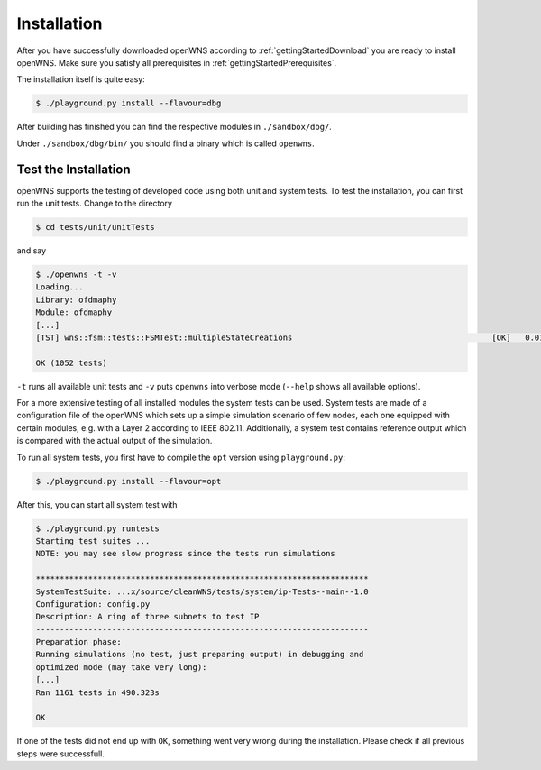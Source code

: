 ------------
Installation
------------

After you have successfully downloaded openWNS according to :ref:`gettingStartedDownload` you are ready to
install openWNS. Make sure you satisfy all prerequisites in :ref:`gettingStartedPrerequisites`.

The installation itself is quite easy:

.. code-block:: bash

  $ ./playground.py install --flavour=dbg

After building has finished you can find the respective modules in
``./sandbox/dbg/``.

Under ``./sandbox/dbg/bin/`` you should find a binary which is called
``openwns``.

Test the Installation
---------------------

openWNS supports the testing of developed code using both unit and
system tests. To test the installation, you can first run the unit
tests. Change to the directory

.. code-block:: bash

  $ cd tests/unit/unitTests

and say

.. code-block:: bash

  $ ./openwns -t -v
  Loading...
  Library: ofdmaphy
  Module: ofdmaphy
  [...]
  [TST] wns::fsm::tests::FSMTest::multipleStateCreations                                          [OK]   0.017366 s

  OK (1052 tests)

``-t`` runs all available unit tests and ``-v`` puts ``openwns`` into verbose mode
(``--help`` shows all available options).

For a more extensive testing of all installed modules the system tests
can be used. System tests are made of a configuration file of the
openWNS which sets up a simple simulation scenario of few nodes, each
one equipped with certain modules, e.g. with a Layer 2 according to
IEEE 802.11. Additionally, a system test contains reference output
which is compared with the actual output of the simulation.

To run all system tests, you first have to compile the ``opt`` version using ``playground.py``:

.. code-block:: bash

  $ ./playground.py install --flavour=opt

After this, you can start all system test with

.. code-block:: bash

  $ ./playground.py runtests
  Starting test suites ...
  NOTE: you may see slow progress since the tests run simulations

  **********************************************************************
  SystemTestSuite: ...x/source/cleanWNS/tests/system/ip-Tests--main--1.0
  Configuration: config.py
  Description: A ring of three subnets to test IP
  ----------------------------------------------------------------------
  Preparation phase:
  Running simulations (no test, just preparing output) in debugging and
  optimized mode (may take very long):
  [...]
  Ran 1161 tests in 490.323s

  OK

If one of the tests did not end up with ``OK``, something went very
wrong during the installation. Please check if all previous steps were
successfull.

